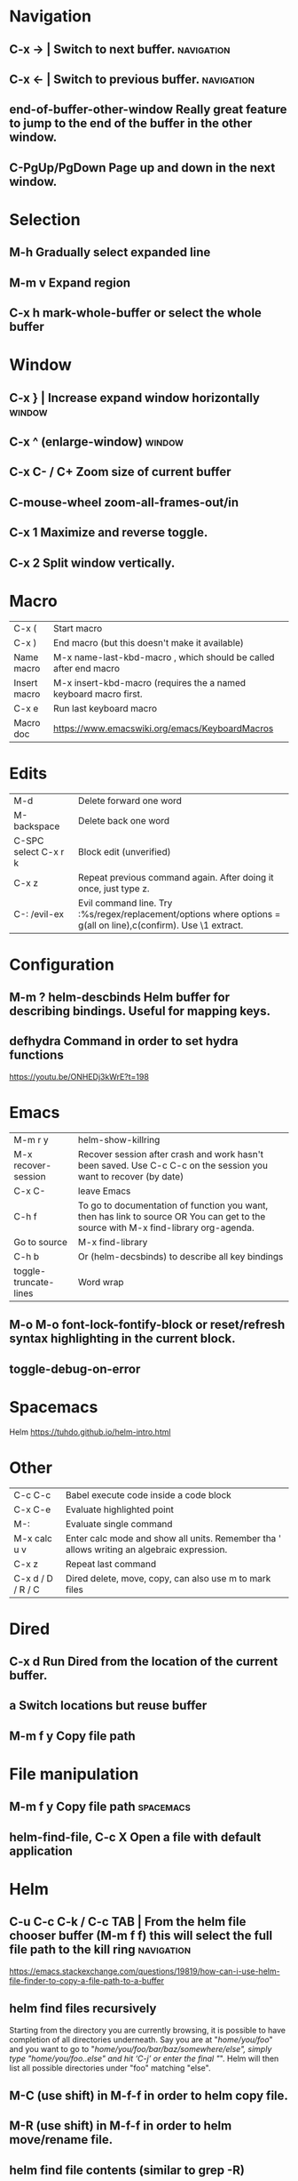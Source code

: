 * Navigation
** C-x →                  | Switch to next buffer.  :navigation:
** C-x ←                  | Switch to previous buffer.  :navigation:
** end-of-buffer-other-window    Really great feature to jump to the end of the buffer in the other window.
** C-PgUp/PgDown        Page up and down in the next window.
* Selection
** M-h                  Gradually select expanded line
** M-m v                Expand region
** C-x h                mark-whole-buffer or select the whole buffer
* Window
** C-x }                | Increase expand window horizontally  :window:
** C-x ^                  (enlarge-window)  :window:
** C-x C- / C+          Zoom size of current buffer
** C-mouse-wheel        zoom-all-frames-out/in 
** C-x 1                Maximize and reverse toggle.
** C-x 2                Split window vertically.
* Macro
| C-x (                 | Start macro                                                                                                                         |
| C-x )                 | End macro (but this doesn't make it available)                                                                                      |
| Name macro            | M-x name-last-kbd-macro , which should be called after end macro                                                                    |
| Insert macro          | M-x insert-kbd-macro (requires the a named keyboard macro first.                                                                    |
| C-x e                 | Run last keyboard macro                                                                                                             |
| Macro doc             | https://www.emacswiki.org/emacs/KeyboardMacros                                                                                      |
* Edits
| M-d                   | Delete forward one word                                                                                                             |
| M-backspace           | Delete back one word                                                                                                                |
| C-SPC select C-x r k  | Block edit (unverified)                                                                                                             |
| C-x z                 | Repeat previous command again. After doing it once, just type z.                                                                    |
| C-: /evil-ex          | Evil command line. Try :%s/regex/replacement/options where options = g(all on line),c(confirm). Use \1 extract.                     |
* Configuration
** M-m ?         helm-descbinds Helm buffer for describing bindings. Useful for mapping keys.
** defhydra      Command in order to set hydra functions
https://youtu.be/ONHEDj3kWrE?t=198
* Emacs
| M-m r y               | helm-show-killring                                                                                                                  |
| M-x recover-session   | Recover session after crash and work hasn't been saved. Use C-c C-c on the session you want to recover (by date)                    |
| C-x C-                | leave Emacs                                                                                                                         |
| C-h f                 | To go to documentation of function you want, then has link to source OR You can get to the source with M-x find-library org-agenda. |
| Go to source          | M-x find-library                                                                                                                    |
| C-h b                 | Or (helm-decsbinds) to describe all key bindings                                                                                    |
| toggle-truncate-lines | Word wrap                                                                                                                           |
** M-o M-o               font-lock-fontify-block or reset/refresh syntax highlighting in the current block.
** toggle-debug-on-error
* Spacemacs
Helm https://tuhdo.github.io/helm-intro.html
* Other
| C-c C-c           | Babel execute code inside a code block                                                     |
| C-x C-e           | Evaluate highlighted point                                                                 |
| M-:               | Evaluate single command                                                                    |
| M-x calc u v      | Enter calc mode and show all units. Remember tha ' allows writing an algebraic expression. |
| C-x z             | Repeat last command                                                                        |
| C-x d / D / R / C | Dired delete, move, copy, can also use m to mark files                                     |
* Dired
** C-x d      Run Dired from the location of the current buffer.
** a          Switch locations but reuse buffer
** M-m f y    Copy file path
* File manipulation
** M-m f y    Copy file path                                      :spacemacs:
** helm-find-file, C-c X   Open a file with default application
* Helm
** C-u C-c C-k / C-c TAB  | From the helm file chooser buffer (M-m f f) this will select the full file path to the kill ring  :navigation:
https://emacs.stackexchange.com/questions/19819/how-can-i-use-helm-file-finder-to-copy-a-file-path-to-a-buffer
** helm find files recursively
Starting from the directory you are currently browsing, it is possible to have
completion of all directories underneath.  Say you are at "/home/you/foo/" and
you want to go to "/home/you/foo/bar/baz/somewhere/else", simply type
"/home/you/foo/..else" and hit ‘C-j’ or enter
the final "/".  Helm will then list all possible directories under "foo"
matching "else".
** M-C (use shift)    in M-f-f in order to helm copy file.
** M-R (use shift)    in M-f-f in order to helm move/rename file.
** helm find file contents (similar to grep -R)

https://github.com/emacs-helm/helm/wiki/Grep
You can use helm-ff-do-grep inside helm-find-files session.

- M-m f f
- navigate to directory and append /*.java or whatever or leave blank for all files
  We used to be able to add /** but that seems to hang emacs now TODO?
- C-s
- Type in pattern like "mysearch" without the quotes.

** TODO Helm recent? Within helm C-c h, but it isn't the same.
** Expanded list of ALL helm documentation [[file:helm-file-help.org::*Helm%20Find%20Files][Helm Find Files]]
** M-e in helm find files to open eshell e-shell
** Default file type
   The below is not for default external files, just use right click on osx with `Get Info` and default open-with
   #+begin_quote
   https://emacs.stackexchange.com/questions/5854/how-to-set-default-program-to-open-a-file-in-helm
   M-x customize-variable
   helm-external-programs-associations
   INS
   csv soffice
   Apply and save
#+end_quote

   Expecting to run helm-ff-run-open-file-with-default-tool
   which eventually calls
   https://github.com/emacs-helm/helm/blob/b09cbf452b08e44768c3ef17e7d93b78cde5e91d/helm-utils.el#L1041
   
* Unorganized
- Useful: org-export-insert-default-template

Spacemacs cheat sheet:
https://gist.github.com/robphoenix/9e4db767ab5c912fb558

Autocomplete orgmode templates:
https://orgmode.org/manual/Easy-templates.html
* Org
| M-m a o l     | M-x org-store-link to store a link to a file, then C-c C-l to paste link                       |
| C-c C-j       | org-goto in order to jump                                                                      |
| C-c C-o       | Open link in browser                                                                           |
| C-c C-x C-w   | org-cut-subtree for cutting sub tree or table regsion                                          |
| C-c C-,       | org-insert-structure-template = <q TAB  https://github.com/syl20bnr/spacemacs/issues/11798     |
| C-x n s / b   | Narrow buffer to only current subtree or block  (hiding everything else)                       |
| C-x n w       | Widen buffer removing previous narrowing                                                       |
| C-c [     / ] | Add current file to the list of agenda files. The file is added to the front of the list.      |
| C-,           | Cycle through agenda file list, visiting one file after the other.                             |
| C-c a a       | Agenda for the week. More commands in this view https://orgmode.org/guide/Agenda-commands.html |
| C-c .         | org-time-stamp which lets you input a date.                                                    |
| C-c C-v C-r   | (org-babel-goto-named-result)                                                                  |
|               |                                                                                                |
| C-c *         | (org-toggle-heading) Turn a normal line or plain list item into a headline                     |
* OrgMode
** TODO How to rebind a key in org agenda to shift 7 days 
First see the code in OrgMode how it binds keys.
https://github.com/bzg/org-mode/blob/master/lisp/org-agenda.el#L2327

Then see these instructions for simple keyboard bindings.
https://emacs.stackexchange.com/questions/19403/how-do-i-change-key-bindings-for-org-mode-agenda-view

Or you can use the orgmode functions for remapping keys
https://github.com/bzg/org-mode/blob/300f15bcbbaf7a49c94e2cfca4f4335f0dc55fc8/lisp/org-keys.el#L312
https://lists.gnu.org/archive/html/emacs-orgmode/2011-02/msg00260.html

Still not sure how to postpone using org-schedule or org-agenda-schedule without bringing up dialog.
** Clocking
https://orgmode.org/manual/Clocking-commands.html
C-c C-x C-i (org-clock-in)
Start the clock on the current item (clock-in). This inserts the ‘CLOCK’ keyword together with a timestamp. If this is not the first clocking of this item, the multiple ‘CLOCK’ lines are wrapped into a ‘LOGBOOK’ drawer (see also the variable org-clock-into-drawer). You can also overrule the setting of this variable for a subtree by setting a ‘CLOCK_INTO_DRAWER’ or ‘LOG_INTO_DRAWER’ property. When called with a C-u prefix argument, select the task from a list of recently clocked tasks. With two C-u C-u prefixes, clock into the task at point and mark it as the default task; the default task is always be available with letter d when selecting a clocking task. With three C-u C-u C-u prefixes, force continuous clocking by starting the clock when the last clock stopped.

While the clock is running, Org shows the current clocking time in the mode line, along with the title of the task. The clock time shown is all time ever clocked for this task and its children. If the task has an effort estimate (see Effort Estimates), the mode line displays the current clocking time against it73. If the task is a repeating one (see Repeated tasks), show only the time since the last reset of the task74. You can exercise more control over show time with the ‘CLOCK_MODELINE_TOTAL’ property. It may have the values ‘current’ to show only the current clocking instance, ‘today’ to show all time clocked on this tasks today—see also the variable org-extend-today-until, all to include all time, or auto which is the default75. Clicking with mouse-1 onto the mode line entry pops up a menu with clocking options.

C-c C-x C-o (org-clock-out)
Stop the clock (clock-out). This inserts another timestamp at the same location where the clock was last started. It also directly computes the resulting time in inserts it after the time range as ‘=>HH:MM’. See the variable org-log-note-clock-out for the possibility to record an additional note together with the clock-out timestamp76.

C-c C-x C-x (org-clock-in-last)
Re-clock the last clocked task. With one C-u prefix argument, select the task from the clock history. With two C-u prefixes, force continuous clocking by starting the clock when the last clock stopped.

C-c C-x C-e (org-clock-modify-effort-estimate)
Update the effort estimate for the current clock task.

C-c C-c or C-c C-y (org-evaluate-time-range)
Recompute the time interval after changing one of the timestamps. This is only necessary if you edit the timestamps directly. If you change them with S-<cursor> keys, the update is automatic.

C-S-UP (org-clock-timestamps-up)
C-S-DOWN (org-clock-timestamps-down)
On CLOCK log lines, increase/decrease both timestamps so that the clock duration keeps the same value.

S-M-UP (org-timestamp-up)
S-M-DOWN (org-timestamp-down)
On ‘CLOCK’ log lines, increase/decrease the timestamp at point and the one of the previous, or the next, clock timestamp by the same duration. For example, if you hit S-M-UP to increase a clocked-out timestamp by five minutes, then the clocked-in timestamp of the next clock is increased by five minutes.

C-c C-t (org-todo)
Changing the TODO state of an item to DONE automatically stops the clock if it is running in this same item.

C-c C-x C-q (org-clock-cancel)
Cancel the current clock. This is useful if a clock was started by mistake, or if you ended up working on something else.

C-c C-x C-j (org-clock-goto)
Jump to the headline of the currently clocked in task. With a C-u prefix argument, select the target task from a list of recently clocked tasks.

C-c C-x C-d (org-clock-display)
** Useful guide to clocking configuration
https://writequit.org/denver-emacs/presentations/2017-04-11-time-clocking-with-org.html
** M-x org-md-export-as-markdown        To export as markdown
https://markdown-here.com/index.html
https://emacs.stackexchange.com/questions/20562/how-to-make-the-org-mode-exported-table-aligned-in-gmail
** Styling orgmode export
https://github.com/fniessen/org-html-themes/blob/master/README.org
* OrgAgenda https://www.gnu.org/software/emacs/manual/html_node/org/Agenda-commands.html
** C-u C-u l         Will give you a clock log table of time logged (org-agenda-log-mode)
https://emacs.stackexchange.com/questions/19746/get-a-timeline-of-clocked-time-in-org-mode
** C-c C-s +4        Postpone the task out the 'TODO' item by 4 days  :orgagenda:
https://lists.gnu.org/archive/html/emacs-orgmode/2007-08/msg00059.html
** C-c C-c           Set tag for the current task  :orgagenda:
https://orgmode.org/guide/Setting-tags.html#Setting-tags
** m, B, s           In agenda view, mark, bulk, reschedule  :orgagenda:
** f, b              Go forward or back the current day span :orgagenda:
** j                 Go to date  :orgagenda:
** Clock report
Create an org file with the following contents
#+BEGIN: clocktable :maxlevel 4 :scope agenda :block thisweek :step day 
#+END:

Fuller explanation https://emacs.stackexchange.com/questions/35708/org-mode-how-to-generate-clock-report-for-hours-worked-each-day
* Org mode table stuff

https://orgmode.org/worg/org-tutorials/org-spreadsheet-intro.html

** In a cell, do C-c ? for a reference of table functions.
** Reference visualization grid with C-c }:
** DEDICATED BUFFER  C-c '
**  C-c *        Recalculate a line or entire table (org-table-recalculate )
 Recalculate the current row by first applying the stored column formulas from left to right, 
and all field/range formulas in the current row.
*** TODO or C-c C-c if you're on the #+TBLFM line. (Not working!)
** C-c C-c Recalculate table
https://lists.gnu.org/archive/html/emacs-orgmode/2018-06/msg00243.html
** TODO Clean the following up.
#+begin_src 
But what we really want is to compute the formulas for all fields in the column named "Mean". 
In other words, we really want a column formula, not a field formula.

To replace the formula with a column formula, go back to the field where it has been defined and type =vmean($2..$3). 
Note that the only difference with what you've inserted previously is that the formula is prefixed by = instead of :=. 
When you're done, do a C-c C-c in the field: you should be prompted whether you want to 
replace the formula with a column formula, which is precisely what we want.

#+end_src

#+begin_quote
Interactively edit formulas
------------------------------------------------
For now we have been defining formulas by inserting them directly in the table cells: typing = in a field 
starts the definition for a column formula and typing := starts a definition for a field formula.

If you prefer, you can edit formulas in the minibuffer: use C-c = for 
editing column formulas or C-u C-c = for field formulas.


This new buffer lists all the formulas for the table at point and provides facilities to edit the references.

When the cursor is above a reference, the corresponding field in the table get highlighted. Nice! 
But you can do more than that: you can actually select the reference by using the S-<left/right/up/down> keys.
#+end_quote

General advise about editing and debugging fields
https://orgmode.org/org.html#Editing-and-debugging-formulas
* Elisp Coding


Check the basic example programs
http://ergoemacs.org/emacs/elisp_examples.html
Remember to hover over commands to get highlighting about them.

Some basics
https://www.gnu.org/software/emacs/manual/html_node/eintr/car-cdr-_0026-cons.html

* Clojure Coding
** M-;                  Add or remove comments  :coding:
https://www.gnu.org/software/emacs/manual/html_node/emacs/Comment-Commands.html
** M-m s j              helm-jump-in-buffer or show functions in file.
** M-RET = or zprint    cider-format-buffer / zprint autoformatter
https://clojureverse.org/t/autoformatting-clojure-code/1243
*
** C-;
** C-u C-M-x            instrument/debug function
* Magit
** x  Rest current branch to selection
   https://magit.vc/manual/magit/Resetting.html
** Read the following https://git-scm.com/book/en/v2/Git-Tools-Reset-Demystified
** k                Drop stash                                                                                                                          |
** R                magit-file-rename  https://stackoverflow.com/questions/17610365/how-to-use-git-mv-from-magit
** C-c M-g B        blame with options, or 'b' for just blame.
** Duplicate file with history

Even if git doesn't preserve the line history, it still can be seen with git blame.
If you really need to see the history without passing options to blame, use the following technique.
 https://stackoverflow.com/a/44036771/93074

Otherwise consider just using -C and -M options.
https://www.atlassian.com/git/tutorials/inspecting-a-repository/git-blame

Or a better git log
https://blog.andrewray.me/a-better-git-blame/
#+begin_src 
git log -p -M --follow --stat -- path/to/your/file
#+end_src
** Selectively discarding bits
Use shift on lines and k
https://utcc.utoronto.ca/~cks/space/blog/programming/MagitDiscardingChanges?showcomments
** Ammending commits
   https://emacs.stackexchange.com/questions/22557/add-change-to-a-previous-commit-with-magit
c, a  => ammend both message and content of the HEAD
c, e => extend content leaving message the same of the HEAD
c, r => reword message leaving content the same of the HEAD

c, f => Like c,e but not for the HEAD.
** How to rebase https://www.lvguowei.me/post/magit-rebase-2/
   r to rebase
   e to select master from already checked out feature branch
   r on commits after fixing issues with each one presumably.
** Squash (useful) http://www.howardism.org/Technical/Emacs/magit-squashing.html
* Using Magit to solve conflicts
** RET on conflict opens in smerge editor

Three way diff:
https://coderwall.com/p/mcrwag/use-magit-ediff-to-resolve-merge-conflicts

** 'e' on conflict opens in ediff

Note that if you navigate to a conflict with RET and this is an orgmode file,
It may look like there is no way to edit the differences because << == >> is missing.
This can be because orgmode hides this text and only displays the headings!
Remember to expand out the subtree to fix the problems.

Useful reading
https://magit.vc/manual/magit/Resolving-Conflicts.html
* Gmail
  Windows-Shift-? for help
* OSX
** Turn off screen
   pmset displaysleepnow
* Notes
** helm-occur is the default edit window that comes with helm.
** TODO helm-swoop is an advanced mode version that hasn't been committed to in a while.
Outstanding issue: https://github.com/ShingoFukuyama/helm-swoop/issues/133
Also helm-swoop-caret-match seems to be blocking our ability to match new line characters
** helm-ag is yet another version that is built with grep. https://github.com/syohex/emacs-helm-ag

** Agenda refreshing 
* Wishlist
** A way to go back when navigating menus.
* BUGS
** helm-ag doesn't work in spacemacs https://github.com/bbatsov/helm-projectile/issues/113
Might simply be that the `ag` command is not on the command prompt.
* Zsh
** iTerm2
Cmd+left arrow, Cmd+right arrow navigates among tabs. So does Cmd-{ and Cmd-}.
Cmd+number navigates directly to a tab.
Cmd+Option+Number navigates directly to a window.
Cmd+Option+Arrow keys navigate among split panes.
Cmd+] and Cmd+[ navigates among split panes in order of use.
Cmd+D Close
Shift+Tab Grow selection one word left
Tab Grow selection one word right
Cmd+Option+/ open recent directories (look at session menu)
** Logging
   https://gitlab.com/gnachman/iterm2/-/issues/6915
   Might have had to install shell integration as per terminal notify because it did not start populating the directory immediately.
** Terminal notify
   https://stackoverflow.com/questions/30016716/how-do-i-make-iterm-terminal-notify-me-when-a-job-process-is-complete
   Ensure than you go to OSX notifications and enable iterm
   Options-Command-a
* Non emacs infrastructure like tasks
** Making a new brew formulae
https://github.com/Homebrew/brew/blob/master/docs/Formula-Cookbook.md

Instructions start from 'Grab the url, midway down on the page.
* TODO Find out how to highlight helm actions 
The following has ben useful
https://github.com/emacs-helm/helm/wiki/Developing



helm-org-headings-fontify at https://github.com/emacs-helm/helm/blob/master/helm-org.el
* How to investigate emacs problems
https://emacs.stackexchange.com/questions/28429/how-do-i-troubleshoot-emacs-problems

